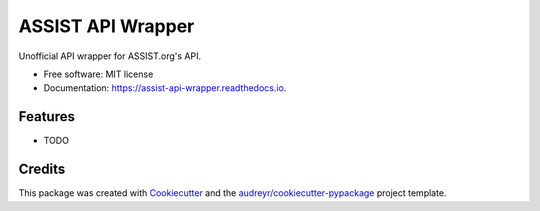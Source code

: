 ==================
ASSIST API Wrapper
==================


.. image:: https://img.shields.io/pypi/v/assist_api_wrapper.svg
        :target: https://pypi.python.org/pypi/assist_api_wrapper

.. image:: https://img.shields.io/travis/montesclarosglennbenedict/assist_api_wrapper.svg
        :target: https://travis-ci.com/montesclarosglennbenedict/assist_api_wrapper

.. image:: https://readthedocs.org/projects/assist-api-wrapper/badge/?version=latest
        :target: https://assist-api-wrapper.readthedocs.io/en/latest/?version=latest
        :alt: Documentation Status




Unofficial API wrapper for ASSIST.org's API.


* Free software: MIT license
* Documentation: https://assist-api-wrapper.readthedocs.io.


Features
--------

* TODO

Credits
-------

This package was created with Cookiecutter_ and the `audreyr/cookiecutter-pypackage`_ project template.

.. _Cookiecutter: https://github.com/audreyr/cookiecutter
.. _`audreyr/cookiecutter-pypackage`: https://github.com/audreyr/cookiecutter-pypackage
